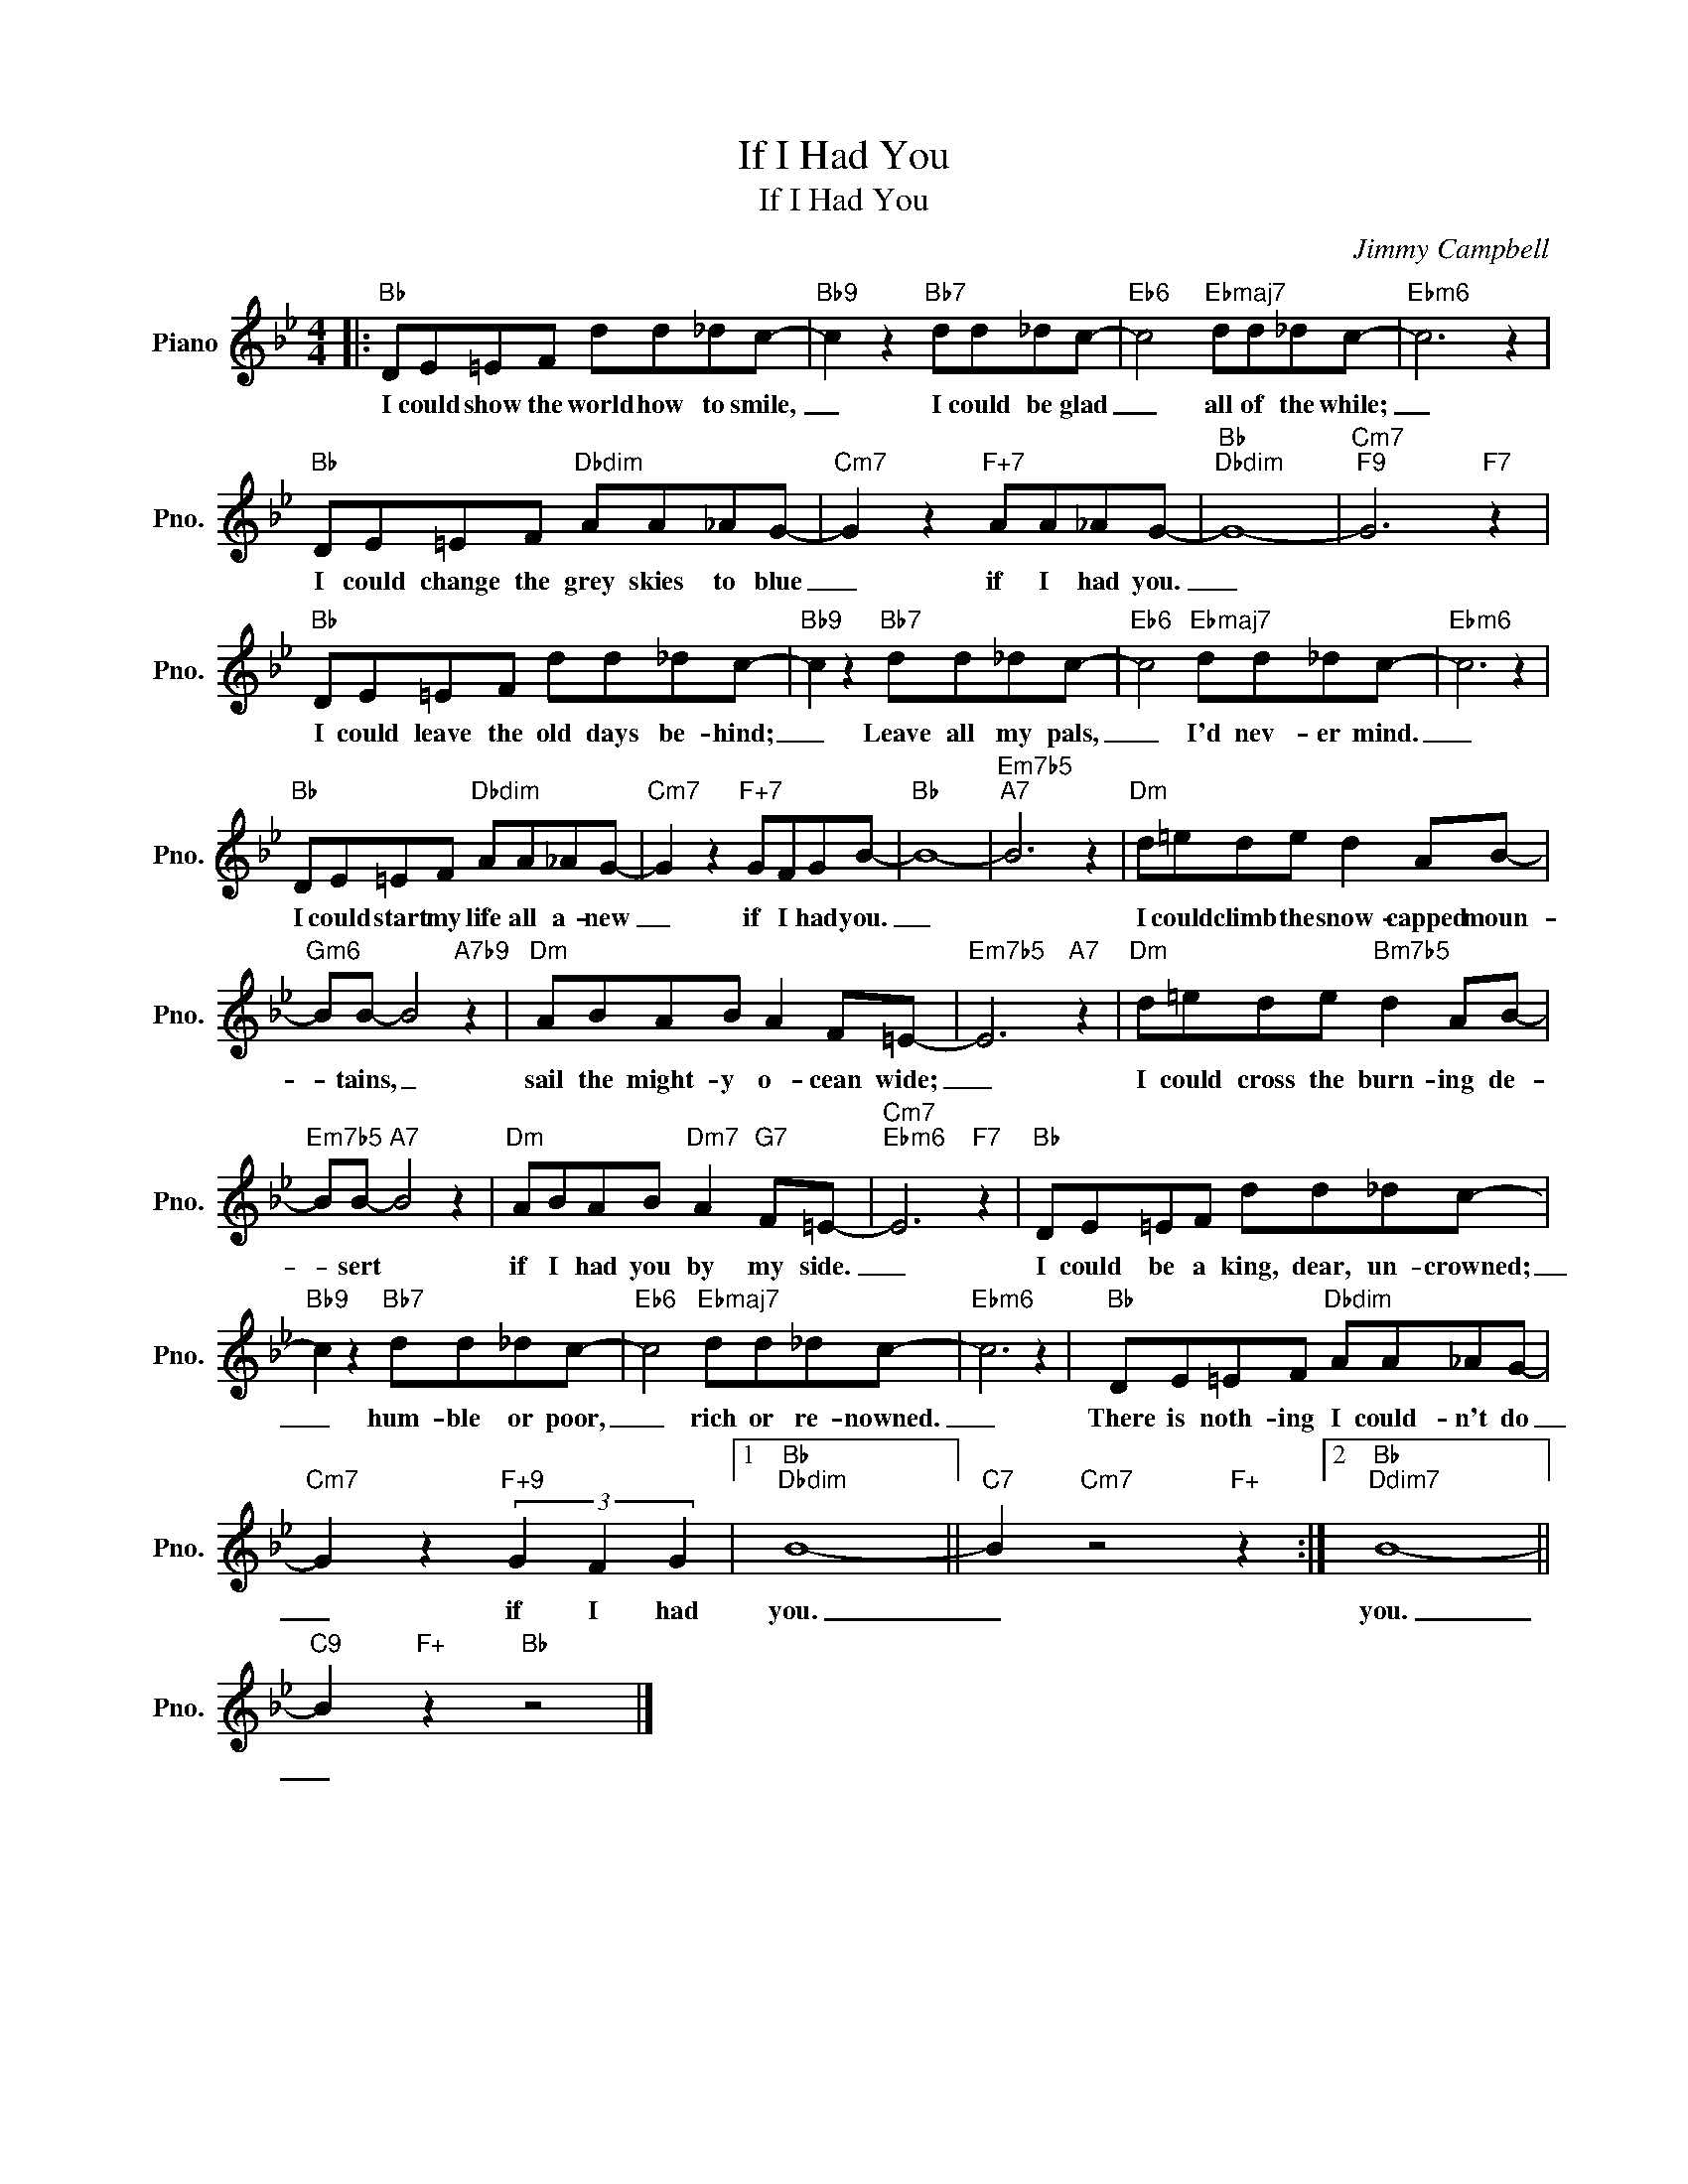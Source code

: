 X:1
T:If I Had You
T:If I Had You
C:Jimmy Campbell
Z:All Rights Reserved
L:1/8
M:4/4
K:Bb
V:1 treble nm="Piano" snm="Pno."
%%MIDI program 0
V:1
|:"Bb" DE=EF dd_dc- |"Bb9" c2 z2"Bb7" dd_dc- |"Eb6" c4"Ebmaj7" dd_dc- |"Ebm6" c6 z2 | %4
w: I could show the world how to smile,|_ I could be glad|_ all of the while;|_|
"Bb" DE=EF"Dbdim" AA_AG- |"Cm7" G2 z2"F+7" AA_AG- |"Bb""Dbdim" G8- |"Cm7""F9" G6"F7" z2 | %8
w: I could change the grey skies to blue|_ if I had you.|_||
"Bb" DE=EF dd_dc- |"Bb9" c2 z2"Bb7" dd_dc- |"Eb6" c4"Ebmaj7" dd_dc- |"Ebm6" c6 z2 | %12
w: I could leave the old days be- hind;|_ Leave all my pals,|_ I'd nev- er mind.|_|
"Bb" DE=EF"Dbdim" AA_AG- |"Cm7" G2 z2"F+7" GFGB- |"Bb" B8- |"Em7b5""A7" B6 z2 |"Dm" d=ede d2 AB- | %17
w: I could start my life all a- new|_ if I had you.|_||I could climb the snow- capped moun-|
"Gm6" BB- B4"A7b9" z2 |"Dm" ABAB A2 F=E- |"Em7b5" E6"A7" z2 |"Dm" d=ede"Bm7b5" d2 AB- | %21
w: * tains, _|sail the might- y o- cean wide;|_|I could cross the burn- ing de-|
"Em7b5" BB-"A7" B4 z2 |"Dm" ABAB"Dm7" A2"G7" F=E- |"Cm7""Ebm6" E6"F7" z2 |"Bb" DE=EF dd_dc- | %25
w: * sert *|if I had you by my side.|_|I could be a king, dear, un- crowned;|
"Bb9" c2 z2"Bb7" dd_dc- |"Eb6" c4"Ebmaj7" dd_dc- |"Ebm6" c6 z2 |"Bb" DE=EF"Dbdim" AA_AG- | %29
w: _ hum- ble or poor,|_ rich or re- nowned.|_|There is noth- ing I could- n't do|
"Cm7" G2 z2"F+9" (3G2 F2 G2 |1"Bb""Dbdim" B8- ||"C7" B2"Cm7" z4"F+" z2 :|2"Bb""Ddim7" B8- || %33
w: _ if I had|you.|_|you.|
"C9" B2"F+" z2"Bb" z4 |] %34
w: _|

